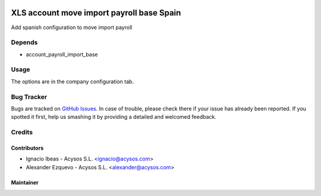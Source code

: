 .. image:: https://img.shields.io/badge/license-AGPL--3-blue.png
   :target: https://www.gnu.org/licenses/agpl
   :alt: License: AGPL-3

.. image:: https://img.shields.io/badge/github-Acysos-lightgray.png?logo=github
    :target: https://github.com/acysos/odoo-addons/tree/8.0/account_payroll_import_base_spain
    :alt: Acysos

==========================================
XLS account move import payroll base Spain
==========================================

Add spanish configuration to move import payroll

Depends
=======

* account_payroll_import_base

Usage
=====

The options are in the company configuration tab.


Bug Tracker
===========

Bugs are tracked on `GitHub Issues
<https://github.com/acysos/odoo-addons/issues>`_. In case of trouble, please
check there if your issue has already been reported. If you spotted it first,
help us smashing it by providing a detailed and welcomed feedback.

Credits
=======

Contributors
------------

* Ignacio Ibeas - Acysos S.L. <ignacio@acysos.com>
* Alexander Ezquevo - Acysos S.L. <alexander@acysos.com>


Maintainer
----------

.. image:: https://acysos.com/logo.png
   :alt: Acysos S.L.
   :target: https://www.acysos.com
